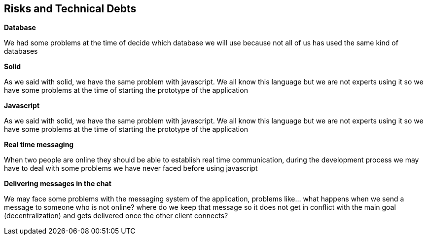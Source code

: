 [[section-technical-risks]]
== Risks and Technical Debts
[role="arc42help"]
****
.*Database*
We had some problems at the time of decide which database we will use because not all of us has used the 
  same kind of databases

.*Solid*
As we said with solid, we have the same problem with javascript. We all know this language but we are not 
experts using it so we have some problems at the time of starting the prototype of the application

.*Javascript*
As we said with solid, we have the same problem with javascript. We all know this language but we are not 
experts using it so we have some problems at the time of starting the prototype of the application

.*Real time messaging*
When two people are online they should be able to establish real time communication, during the development
process we may have to deal with some problems we have never faced before using javascript

.*Delivering messages in the chat*
We may face some problems with the messaging system of the application, problems like... what
happens when we send a message to someone who is not online? where do we keep that
message so it does not get in conflict with the main goal (decentralization) and gets delivered once 
the other client connects?
****
